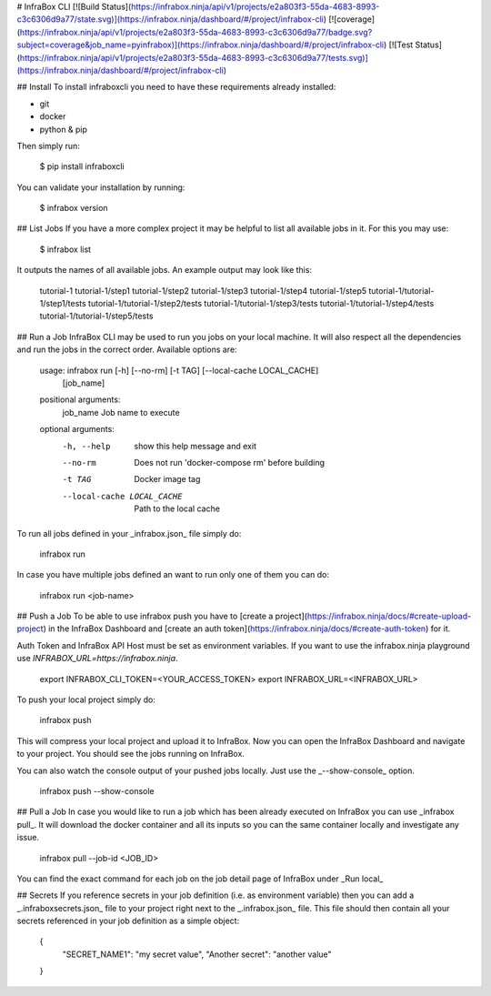 # InfraBox CLI
[![Build Status](https://infrabox.ninja/api/v1/projects/e2a803f3-55da-4683-8993-c3c6306d9a77/state.svg)](https://infrabox.ninja/dashboard/#/project/infrabox-cli)
[![coverage](https://infrabox.ninja/api/v1/projects/e2a803f3-55da-4683-8993-c3c6306d9a77/badge.svg?subject=coverage&job_name=pyinfrabox)](https://infrabox.ninja/dashboard/#/project/infrabox-cli)
[![Test Status](https://infrabox.ninja/api/v1/projects/e2a803f3-55da-4683-8993-c3c6306d9a77/tests.svg)](https://infrabox.ninja/dashboard/#/project/infrabox-cli)

## Install
To install infraboxcli you need to have these requirements already installed:

- git
- docker
- python & pip

Then simply run:

    $ pip install infraboxcli

You can validate your installation by running:

    $ infrabox version

## List Jobs
If you have a more complex project it may be helpful to list all available jobs in it. For this you may use:

    $ infrabox list

It outputs the names of all available jobs. An example output may look like this:

    tutorial-1
    tutorial-1/step1
    tutorial-1/step2
    tutorial-1/step3
    tutorial-1/step4
    tutorial-1/step5
    tutorial-1/tutorial-1/step1/tests
    tutorial-1/tutorial-1/step2/tests
    tutorial-1/tutorial-1/step3/tests
    tutorial-1/tutorial-1/step4/tests
    tutorial-1/tutorial-1/step5/tests

## Run a Job
InfraBox CLI may be used to run you jobs on your local machine. It will also respect all the dependencies and run the jobs in the correct order. Available options are:

	usage: infrabox run [-h] [--no-rm] [-t TAG] [--local-cache LOCAL_CACHE]
						[job_name]

	positional arguments:
	  job_name              Job name to execute

	optional arguments:
	  -h, --help            show this help message and exit
	  --no-rm               Does not run 'docker-compose rm' before building
	  -t TAG                Docker image tag
	  --local-cache LOCAL_CACHE
							Path to the local cache

To run all jobs defined in your _infrabox.json_ file simply do:

    infrabox run


In case you have multiple jobs defined an want to run only one of them you can do:

    infrabox run <job-name>

## Push a Job
To be able to use infrabox push you have to [create a project](https://infrabox.ninja/docs/#create-upload-project) in the InfraBox Dashboard and [create an auth token](https://infrabox.ninja/docs/#create-auth-token) for it.

Auth Token and InfraBox API Host must be set as environment variables. If you want to use the infrabox.ninja playground use `INFRABOX_URL=https://infrabox.ninja`.

    export INFRABOX_CLI_TOKEN=<YOUR_ACCESS_TOKEN>
    export INFRABOX_URL=<INFRABOX_URL>

To push your local project simply do:

    infrabox push

This will compress your local project and upload it to InfraBox. Now you can open the InfraBox Dashboard and navigate to your project. You should see the jobs running on InfraBox.

You can also watch the console output of your pushed jobs locally. Just use the _--show-console_ option.

    infrabox push --show-console

## Pull a Job
In case you would like to run a job which has been already executed on InfraBox you can use _infrabox pull_. It will download the docker container and all its inputs so you can the same container locally and investigate any issue.

    infrabox pull --job-id <JOB_ID>

You can find the exact command for each job on the job detail page of InfraBox under _Run local_

## Secrets
If you reference secrets in your job definition (i.e. as environment variable) then you can add a _.infraboxsecrets.json_ file to your project right next to the _.infrabox.json_ file. This file should then contain all your secrets referenced in your job definition as a simple object:

    {
        "SECRET_NAME1": "my secret value",
        "Another secret": "another value"
    }



